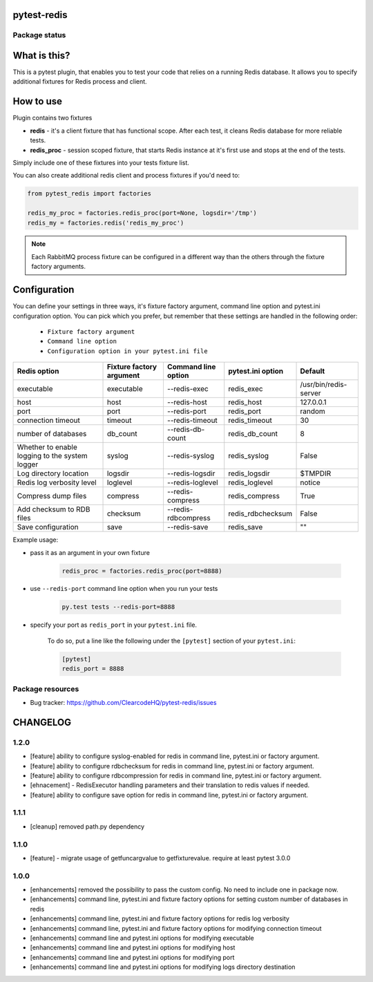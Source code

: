 pytest-redis
============

.. image:: https://img.shields.io/pypi/v/pytest-redis.svg
    :target: https://pypi.python.org/pypi/pytest-redis/
    :alt: Latest PyPI version

.. image:: https://img.shields.io/pypi/wheel/pytest-redis.svg
    :target: https://pypi.python.org/pypi/pytest-redis/
    :alt: Wheel Status

.. image:: https://img.shields.io/pypi/pyversions/pytest-redis.svg
    :target: https://pypi.python.org/pypi/pytest-redis/
    :alt: Supported Python Versions

.. image:: https://img.shields.io/pypi/l/pytest-redis.svg
    :target: https://pypi.python.org/pypi/pytest-redis/
    :alt: License

Package status
--------------

.. image:: https://travis-ci.org/ClearcodeHQ/pytest-redis.svg?branch=v1.2.0
    :target: https://travis-ci.org/ClearcodeHQ/pytest-redis
    :alt: Tests

.. image:: https://coveralls.io/repos/ClearcodeHQ/pytest-redis/badge.png?branch=v1.2.0
    :target: https://coveralls.io/r/ClearcodeHQ/pytest-redis?branch=v1.2.0
    :alt: Coverage Status

.. image:: https://requires.io/github/ClearcodeHQ/pytest-redis/requirements.svg?tag=v1.2.0
     :target: https://requires.io/github/ClearcodeHQ/pytest-redis/requirements/?tag=v1.2.0
     :alt: Requirements Status

What is this?
=============

This is a pytest plugin, that enables you to test your code that relies on a running Redis database.
It allows you to specify additional fixtures for Redis process and client.

How to use
==========

Plugin contains two fixtures

* **redis** - it's a client fixture that has functional scope. After each test, it cleans Redis database for more reliable tests.
* **redis_proc** - session scoped fixture, that starts Redis instance at it's first use and stops at the end of the tests.

Simply include one of these fixtures into your tests fixture list.

You can also create additional redis client and process fixtures if you'd need to:


.. code-block:: python

    from pytest_redis import factories

    redis_my_proc = factories.redis_proc(port=None, logsdir='/tmp')
    redis_my = factories.redis('redis_my_proc')

.. note::

    Each RabbitMQ process fixture can be configured in a different way than the others through the fixture factory arguments.

Configuration
=============

You can define your settings in three ways, it's fixture factory argument, command line option and pytest.ini configuration option.
You can pick which you prefer, but remember that these settings are handled in the following order:

    * ``Fixture factory argument``
    * ``Command line option``
    * ``Configuration option in your pytest.ini file``

+---------------------------+--------------------------+---------------------+-------------------+-----------------------+
| Redis option              | Fixture factory argument | Command line option | pytest.ini option | Default               |
+===========================+==========================+=====================+===================+=======================+
| executable                | executable               | --redis-exec        | redis_exec        | /usr/bin/redis-server |
+---------------------------+--------------------------+---------------------+-------------------+-----------------------+
| host                      | host                     | --redis-host        | redis_host        | 127.0.0.1             |
+---------------------------+--------------------------+---------------------+-------------------+-----------------------+
| port                      | port                     | --redis-port        | redis_port        | random                |
+---------------------------+--------------------------+---------------------+-------------------+-----------------------+
| connection timeout        | timeout                  | --redis-timeout     | redis_timeout     | 30                    |
+---------------------------+--------------------------+---------------------+-------------------+-----------------------+
| number of databases       | db_count                 | --redis-db-count    | redis_db_count    | 8                     |
+---------------------------+--------------------------+---------------------+-------------------+-----------------------+
| Whether to enable logging | syslog                   | --redis-syslog      | redis_syslog      | False                 |
| to the system logger      |                          |                     |                   |                       |
+---------------------------+--------------------------+---------------------+-------------------+-----------------------+
| Log directory location    | logsdir                  | --redis-logsdir     | redis_logsdir     | $TMPDIR               |
+---------------------------+--------------------------+---------------------+-------------------+-----------------------+
| Redis log verbosity level | loglevel                 | --redis-loglevel    | redis_loglevel    | notice                |
+---------------------------+--------------------------+---------------------+-------------------+-----------------------+
| Compress dump files       | compress                 | --redis-compress    | redis_compress    | True                  |
+---------------------------+--------------------------+---------------------+-------------------+-----------------------+
| Add checksum to RDB files | checksum                 | --redis-rdbcompress | redis_rdbchecksum | False                 |
+---------------------------+--------------------------+---------------------+-------------------+-----------------------+
| Save configuration        | save                     | --redis-save        | redis_save        | ""                    |
+---------------------------+--------------------------+---------------------+-------------------+-----------------------+

Example usage:

* pass it as an argument in your own fixture

    .. code-block:: python

        redis_proc = factories.redis_proc(port=8888)

* use ``--redis-port`` command line option when you run your tests

    .. code-block::

        py.test tests --redis-port=8888


* specify your port as ``redis_port`` in your ``pytest.ini`` file.

    To do so, put a line like the following under the ``[pytest]`` section of your ``pytest.ini``:

    .. code-block:: ini

        [pytest]
        redis_port = 8888

Package resources
-----------------

* Bug tracker: https://github.com/ClearcodeHQ/pytest-redis/issues



CHANGELOG
=========

1.2.0
-------

- [feature] ability to configure syslog-enabled for redis in command line, pytest.ini or factory argument.
- [feature] ability to configure rdbchecksum for redis in command line, pytest.ini or factory argument.
- [feature] ability to configure rdbcompression for redis in command line, pytest.ini or factory argument.
- [ehnacement] - RedisExecutor handling parameters and their translation to redis values if needed.
- [feature] ability to configure save option for redis in command line, pytest.ini or factory argument.

1.1.1
-------
- [cleanup] removed path.py dependency

1.1.0
-------

- [feature] - migrate usage of getfuncargvalue to getfixturevalue. require at least pytest 3.0.0

1.0.0
-------

- [enhancements] removed the possibility to pass the custom config. No need to include one in package now.
- [enhancements] command line, pytest.ini and fixture factory options for setting custom number of databases in redis
- [enhancements] command line, pytest.ini and fixture factory options for redis log verbosity
- [enhancements] command line, pytest.ini and fixture factory options for modifying connection timeout
- [enhancements] command line and pytest.ini options for modifying executable
- [enhancements] command line and pytest.ini options for modifying host
- [enhancements] command line and pytest.ini options for modifying port
- [enhancements] command line and pytest.ini options for modifying logs directory destination


